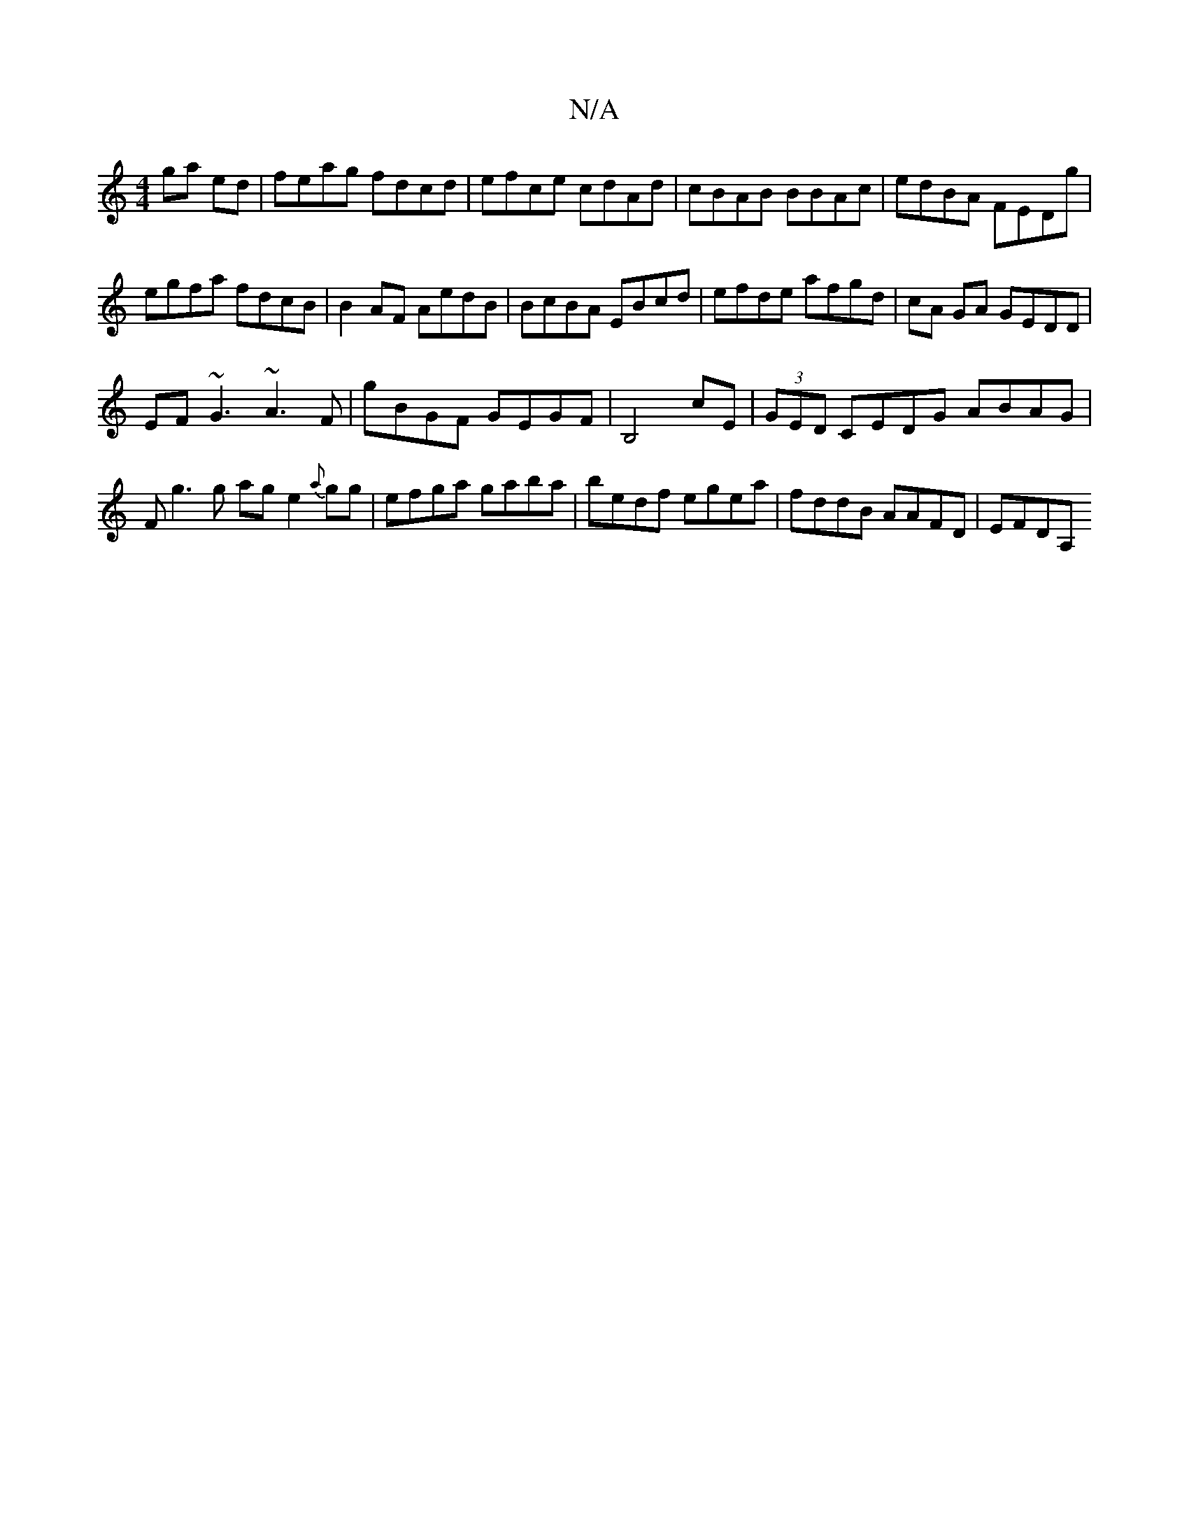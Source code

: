 X:1
T:N/A
M:4/4
R:N/A
K:Cmajor
ga ed|feag fdcd | efce cdAd|cBAB BBAc|edBA FEDg|
egfa fdcB |B2AF AedB|BcBA EBcd|efde afgd|cA GA GEDD|
EF~G3 ~A3 F|gBGF GEGF|B,4 cE|(3GED CEDG ABAG|Fg3g age2{a}gg|efga gaba|bedf egea|fddB AAFD | EFDA, 